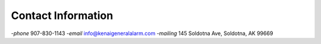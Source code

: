 .. title: Contact
.. slug: contact
.. date: 2021-11-16 13:45:09 UTC-09:00
.. tags: 
.. category:
.. link: 
.. description: Contact Info
.. type: text

Contact Information
===================

-*phone* 907-830-1143
-*email* info@kenaigeneralalarm.com
-*mailing* 145 Soldotna Ave, Soldotna, AK 99669
